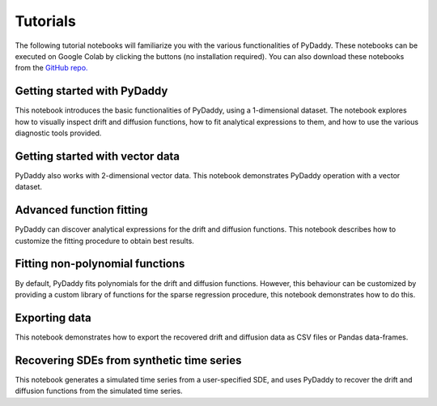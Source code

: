 Tutorials
=========

.. |colab-getting-started| image:: https://colab.research.google.com/assets/colab-badge.svg
    :target: https://colab.research.google.com/github/tee-lab/PyDaddy/blob/master/notebooks/1%20-%20Getting%20Started.ipynb

.. |colab-vector| image:: https://colab.research.google.com/assets/colab-badge.svg
    :target: https://colab.research.google.com/github/tee-lab/PyDaddy/blob/master/notebooks/2%20-%20Getting%20Started%20with%20Vector%20Data.ipynb

.. |colab-advanced-fitting| image:: https://colab.research.google.com/assets/colab-badge.svg
    :target: https://colab.research.google.com/github/tee-lab/PyDaddy/blob/master/notebooks/3%20-%20Advanced%20Function%20Fitting.ipynb

.. |colab-nonpoly-fitting| image:: https://colab.research.google.com/assets/colab-badge.svg
    :target: https://colab.research.google.com/github/tee-lab/PyDaddy/blob/master/notebooks/4%20-%20Fitting%20non-polynomial%20functions.ipynb

.. |colab-exporting| image:: https://colab.research.google.com/assets/colab-badge.svg
    :target: https://colab.research.google.com/github/tee-lab/PyDaddy/blob/master/notebooks/5%20-%20Exporting%20Data.ipynb

.. |colab-synthetic| image:: https://colab.research.google.com/assets/colab-badge.svg
    :target: https://colab.research.google.com/github/tee-lab/PyDaddy/blob/master/notebooks/6%20-%20Recovering%20SDEs%20from%20simulated%20time%20series.ipynb

.. |colab| image:: https://colab.research.google.com/assets/colab-badge.svg

The following tutorial notebooks will familiarize you with the various functionalities of PyDaddy. These notebooks can be executed on Google Colab by clicking the |colab| buttons (no installation required). You can also download these notebooks from the `GitHub repo. <https://github.com/tee-lab/PyDaddy/tree/master/notebooks>`_

Getting started with PyDaddy
^^^^^^^^^^^^^^^^^^^^^^^^^^^^
|colab-getting-started| This notebook introduces the basic functionalities of PyDaddy, using a 1-dimensional dataset. The notebook explores how to visually inspect drift and diffusion functions, how to fit analytical expressions to them, and how to use the various diagnostic tools provided.

Getting started with vector data
^^^^^^^^^^^^^^^^^^^^^^^^^^^^^^^^
|colab-vector| PyDaddy also works with 2-dimensional vector data. This notebook demonstrates PyDaddy operation with a vector dataset.

Advanced function fitting
^^^^^^^^^^^^^^^^^^^^^^^^^
|colab-advanced-fitting| PyDaddy can discover analytical expressions for the drift and diffusion functions. This notebook describes how to customize the fitting procedure to obtain best results.

Fitting non-polynomial functions
^^^^^^^^^^^^^^^^^^^^^^^^^^^^^^^^
|colab-nonpoly-fitting| By default, PyDaddy fits polynomials for the drift and diffusion functions. However, this behaviour can be customized by providing a custom library of functions for the sparse regression procedure, this notebook demonstrates how to do this.

Exporting data
^^^^^^^^^^^^^^
|colab-exporting| This notebook demonstrates how to export the recovered drift and diffusion data as CSV files or Pandas data-frames.

Recovering SDEs from synthetic time series
^^^^^^^^^^^^^^^^^^^^^^^^^^^^^^^^^^^^^^^^^^
|colab-synthetic| This notebook generates a simulated time series from a user-specified SDE, and uses PyDaddy to recover the drift and diffusion functions from the simulated time series.